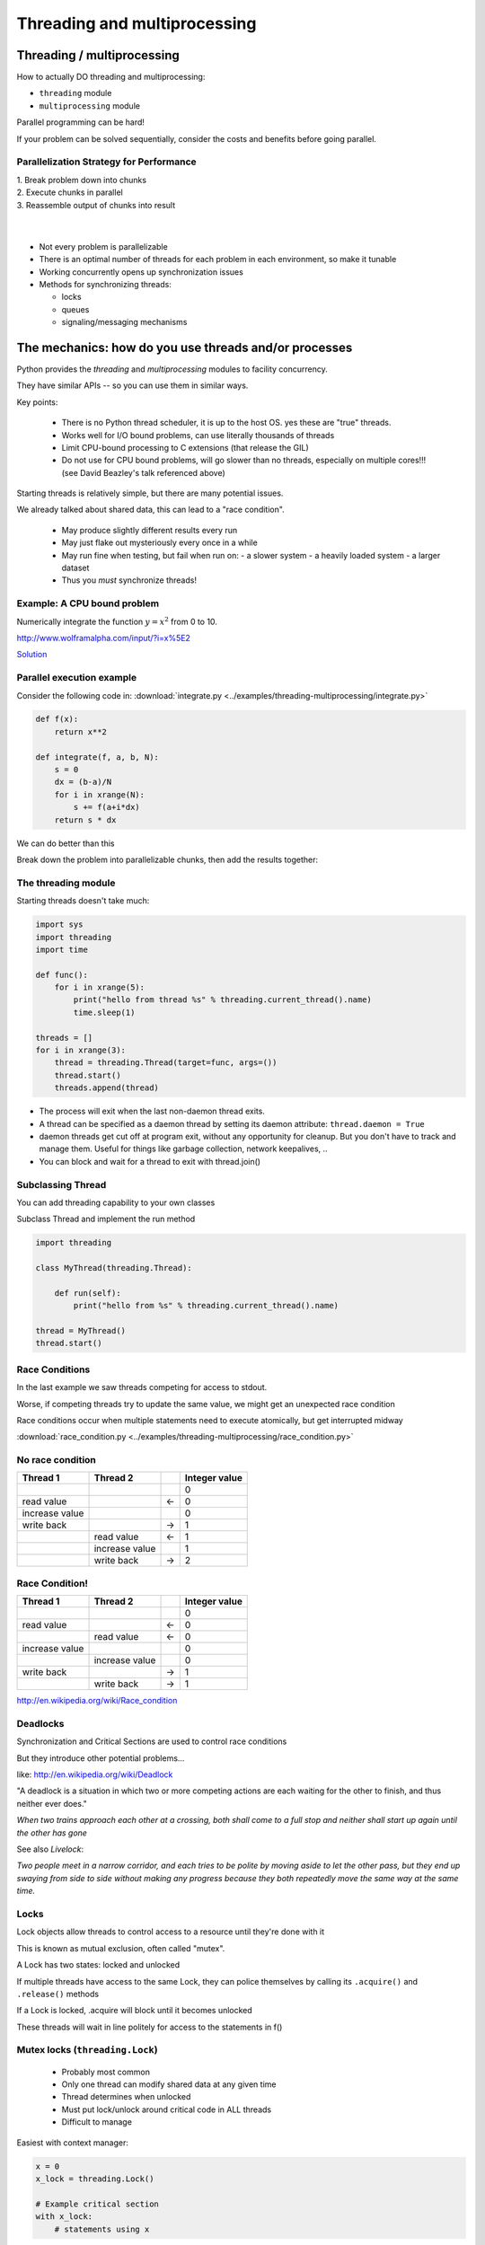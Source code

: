 
.. _threading:

#############################
Threading and multiprocessing
#############################

Threading / multiprocessing
===========================

How to actually DO threading and multiprocessing:

-  ``threading`` module
-  ``multiprocessing`` module

Parallel programming can be hard!

If your problem can be solved sequentially, consider the costs and
benefits before going parallel.


Parallelization Strategy for Performance
----------------------------------------

| 1. Break problem down into chunks
| 2. Execute chunks in parallel
| 3. Reassemble output of chunks into result

.. image:: /_static/OPP.0108.gif
      :align: right
      :height: 450px
      :alt: multitasking flow diagram

|
|

-  Not every problem is parallelizable
-  There is an optimal number of threads for each problem in each
   environment, so make it tunable
-  Working concurrently opens up synchronization issues
-  Methods for synchronizing threads:

   -  locks
   -  queues
   -  signaling/messaging mechanisms

The mechanics: how do you use threads and/or processes
======================================================

Python provides the `threading` and `multiprocessing` modules to facility concurrency.

They have similar APIs -- so you can use them in similar ways.

Key points:

 - There is no Python thread scheduler, it is up to the host OS. yes these are "true" threads.
 - Works well for I/O bound problems, can use literally thousands of threads
 - Limit CPU-bound processing to C extensions (that release the GIL)
 - Do not use for CPU bound problems, will go slower than no threads, especially on multiple cores!!! (see David Beazley's talk referenced above)

Starting threads is relatively simple, but there are many potential issues.

We already talked about shared data, this can lead to a "race condition".

 - May produce slightly different results every run
 - May just flake out mysteriously every once in a while
 - May run fine when testing, but fail when run on:
   - a slower system
   - a heavily loaded system
   - a larger dataset
 - Thus you *must* synchronize threads!

Example: A CPU bound problem
----------------------------

Numerically integrate the function
:math:`y =x^2` from 0 to 10.

http://www.wolframalpha.com/input/?i=x%5E2

.. image:: /_static/x2.png
  :height: 400px

`Solution <http://www.wolframalpha.com/input/?i=int(x%5E2,0,10)>`_

Parallel execution example
--------------------------

Consider the following code in:
:download:`integrate.py <../examples/threading-multiprocessing/integrate.py>`

.. code-block:: python

    def f(x):
        return x**2

    def integrate(f, a, b, N):
        s = 0
        dx = (b-a)/N
        for i in xrange(N):
            s += f(a+i*dx)
        return s * dx

We can do better than this

Break down the problem into parallelizable chunks, then add the results
together:

The threading module
--------------------

Starting threads doesn't take much:

.. code-block:: python

    import sys
    import threading
    import time

    def func():
        for i in xrange(5):
            print("hello from thread %s" % threading.current_thread().name)
            time.sleep(1)

    threads = []
    for i in xrange(3):
        thread = threading.Thread(target=func, args=())
        thread.start()
        threads.append(thread)


-  The process will exit when the last non-daemon thread exits.
-  A thread can be specified as a daemon thread by setting its daemon
   attribute: ``thread.daemon = True``
-  daemon threads get cut off at program exit, without any opportunity
   for cleanup. But you don't have to track and manage them. Useful for
   things like garbage collection, network keepalives, ..
-  You can block and wait for a thread to exit with thread.join()


Subclassing Thread
------------------

You can add threading capability to your own classes

Subclass Thread and implement the run method


.. code-block:: python

    import threading

    class MyThread(threading.Thread):

        def run(self):
            print("hello from %s" % threading.current_thread().name)

    thread = MyThread()
    thread.start()


Race Conditions
---------------

In the last example we saw threads competing for access to stdout.

Worse, if competing threads try to update the same value, we might get
an unexpected race condition

Race conditions occur when multiple statements need to execute
atomically, but get interrupted midway

:download:`race_condition.py <../examples/threading-multiprocessing/race_condition.py>`

No race condition
------------------

+--------------------+--------------------+--------------------+--------------------+
| Thread 1           | Thread 2           |                    | Integer value      |
+====================+====================+====================+====================+
|                    |                    |                    | 0                  |
+--------------------+--------------------+--------------------+--------------------+
| read value         |                    | ←                  | 0                  |
+--------------------+--------------------+--------------------+--------------------+
| increase value     |                    |                    | 0                  |
+--------------------+--------------------+--------------------+--------------------+
| write back         |                    | →                  | 1                  |
+--------------------+--------------------+--------------------+--------------------+
|                    | read value         | ←                  | 1                  |
+--------------------+--------------------+--------------------+--------------------+
|                    | increase value     |                    | 1                  |
+--------------------+--------------------+--------------------+--------------------+
|                    | write back         | →                  | 2                  |
+--------------------+--------------------+--------------------+--------------------+

Race Condition!
---------------

+--------------------+--------------------+--------------------+--------------------+
| Thread 1           | Thread 2           |                    | Integer value      |
+====================+====================+====================+====================+
|                    |                    |                    | 0                  |
+--------------------+--------------------+--------------------+--------------------+
| read value         |                    | ←                  | 0                  |
+--------------------+--------------------+--------------------+--------------------+
|                    | read value         | ←                  | 0                  |
+--------------------+--------------------+--------------------+--------------------+
| increase value     |                    |                    | 0                  |
+--------------------+--------------------+--------------------+--------------------+
|                    | increase value     |                    | 0                  |
+--------------------+--------------------+--------------------+--------------------+
| write back         |                    | →                  | 1                  |
+--------------------+--------------------+--------------------+--------------------+
|                    | write back         | →                  | 1                  |
+--------------------+--------------------+--------------------+--------------------+

http://en.wikipedia.org/wiki/Race_condition

Deadlocks
---------

Synchronization and Critical Sections are used to control race
conditions

But they introduce other potential problems...

like: http://en.wikipedia.org/wiki/Deadlock

"A deadlock is a situation in which two or more competing actions are
each waiting for the other to finish, and thus neither ever does."

*When two trains approach each other at a crossing, both shall come to a
full stop and neither shall start up again until the other has gone*

See also *Livelock*:

*Two people meet in a narrow corridor, and each
tries to be polite by moving aside to let the other pass, but they end
up swaying from side to side without making any progress because they
both repeatedly move the same way at the same time.*


Locks
-----

Lock objects allow threads to control access to a resource until they're done with it

This is known as mutual exclusion, often called "mutex".

A Lock has two states: locked and unlocked

If multiple threads have access to the same Lock, they can police
themselves by calling its ``.acquire()`` and ``.release()`` methods

If a Lock is locked, .acquire will block until it becomes unlocked

These threads will wait in line politely for access to the statements in f()

Mutex locks (``threading.Lock``)
--------------------------------

 - Probably most common
 - Only one thread can modify shared data at any given time
 - Thread determines when unlocked
 - Must put lock/unlock around critical code in ALL threads
 - Difficult to manage

Easiest with context manager:

.. code-block:: python

    x = 0
    x_lock = threading.Lock()

    # Example critical section
    with x_lock:
        # statements using x


Only one lock per thread! (or risk mysterious deadlocks)

Or use RLock for code-based locking (locking function/method execution rather than data access)


.. code-block:: python

    import threading
    import time

    lock = threading.Lock()

    def f():
        lock.acquire()
        print("%s got lock" % threading.current_thread().name)
        time.sleep(1)
        lock.release()

    threading.Thread(target=f).start()
    threading.Thread(target=f).start()
    threading.Thread(target=f).start()


Nonblocking Locking
-------------------

``.acquire()`` will return True if it successfully acquires a lock

Its first argument is a boolean which specifies whether a lock should
block or not. The default is ``True``

.. code-block:: python

    import threading
    lock = threading.Lock()
    lock.acquire()
    if not lock.acquire(False):
        print("couldn't get lock")
    lock.release()
    if lock.acquire(False):
        print("got lock")


``threading.RLock`` - Reentrant Lock
------------------------------------

Useful for recursive algorithms, a thread-specific count of the locks is
maintained

A reentrant lock can be acquired multiple times by the same thread

``Lock.release()`` must be called the same number of times as ``Lock.acquire()``
by that thread


``threading.Semaphore``
-----------------------

Like an ``RLock``, but in reverse

A Semaphore is given an initial counter value, defaulting to 1

Each call to ``acquire()`` decrements the counter, ``release()`` increments it

If ``acquire()`` is called on a Semaphore with a counter of 0, it will block
until the Semaphore counter is greater than 0.

Useful for controlling the maximum number of threads allowed to access a
resource simultaneously

`Semaphore <http://en.wikipedia.org/wiki/Semaphore_(programming)>`_

.. image:: /_static/flags.jpg
  :height: 250px

Events (``threading.Event``)
----------------------------

 - Threads can wait for particular event
 - Setting an event unblocks all waiting threads

Common use: barriers, notification


Condition (``threading.Condition``)
-----------------------------------

 - Combination of locking/signaling
 - lock protects code that establishes a "condition" (e.g., data available)
 - signal notifies threads that "condition" has changed

Common use: producer/consumer patterns


Locking Exercise
----------------

:download:`lock_exercise.zip <../examples/threading-multiprocessing/lock_exercise.zip>`

In: ``lock/stdout_writer.py``

Multiple threads in the script write to stdout, and their output gets
jumbled

1. Add a locking mechanism to give each thread exclusive access to
   stdout

2. Try adding a Semaphore to allow 2 threads access at once


Managing thread results
-----------------------

We need a thread safe way of storing results from multiple threads of
execution. That is provided by the Queue module.

Queues allow multiple producers and multiple consumers to exchange data
safely

Size of the queue is managed with the maxsize kwarg

It will block consumers if empty and block producers if full

If maxsize is less than or equal to zero, the queue size is infinite

.. code-block:: python

    from Queue import Queue
    q = Queue(maxsize=10)
    q.put(37337)
    block = True
    timeout = 2
    print(q.get(block, timeout))

-  http://docs.python.org/3/library/threading.html
-  http://docs.python.org/3/library/queue.html

Queues (``queue``)
------------------

 - Easier to use than many of above
 - Do not need locks
 - Has signaling

Common use: producer/consumer patterns


.. code-block:: python


    from Queue import Queue
    data_q = Queue()

    Producer thread:
    for item in produce_items():
        data_q.put(item)

    Consumer thread:
    while True:
        item = q.get()
        consume_item(item)



Scheduling (``sched``)
----------------------

 - Schedules based on time, either absolute or delay
 - Low level, so has many of the traps of the threading synchronization primitives.

Timed events (``threading.timer``)
----------------------------------

Run a function at some time in the future:

.. code-block:: python

    import threading

    def called_once():
        """
        this function is designed to be called once in the future
        """
        print("I just got called! It's now: {}".format(time.asctime()))

    # setting it up to be called
    t = Timer(interval=3, function=called_once)
    t.start()

    # you can cancel it if you want:
    t.cancel()

:download:`simple_timer.py </examples/threading-multiprocessing/simple_timer.py>`

Other Queue types
-----------------

``Queue.LifoQueue``

  - Last In, First Out

``Queue.PriorityQueue``

  - Lowest valued entries are retrieved first

One pattern for ``PriorityQueue`` is to insert entries of form data by
inserting the tuple:

``(priority_number, data)``

Threading example with a queue
------------------------------

:download:`integrate_main.py <../examples/threading-multiprocessing/integrate_threads.py>`

.. code-block:: python

    #!/usr/bin/env python

    import threading
    import queue

    # from integrate.integrate import integrate, f
    from integrate import f, integrate_numpy as integrate
    from decorators import timer


    @timer
    def threading_integrate(f, a, b, N, thread_count=2):
        """break work into N chunks"""
        N_chunk = int(float(N) / thread_count)
        dx = float(b - a) / thread_count

        results = queue.Queue()

        def worker(*args):
            results.put(integrate(*args))

        for i in range(thread_count):
            x0 = dx * i
            x1 = x0 + dx
            thread = threading.Thread(target=worker, args=(f, x0, x1, N_chunk))
            thread.start()
            print("Thread %s started" % thread.name)

        return sum((results.get() for i in range(thread_count)))


    if __name__ == "__main__":

        # parameters of the integration
        a = 0.0
        b = 10.0
        N = 10**8
        thread_count = 8

        print("Numerical solution with N=%(N)d : %(x)f" %
              {'N': N, 'x': threading_integrate(f, a, b, N, thread_count=thread_count)})


Threading on a CPU bound problem
--------------------------------

Try running the code in :download:`integrate_threads.py </examples/threading-multiprocessing/integrate_threads.py>`

It has a couple of tunable parameters:

.. code-block:: python

    a = 0.0  # the start of the integration
    b = 10.0  # the end point of the integration
    N = 10**8 # the number of steps to use in the integration
    thread_count = 8  # the number of threads to use

What happens when you change the thread count? What thread count gives the maximum speed?


Multiprocessing
---------------

 - processes are completely isolated
 - no locking :) (and no GIL!)
 - instead of locking: messaging

``multiprocessing`` provides an API very similar to ``threading``, so the transition is easy

use ``multiprocessing.Process`` instead of ``threading.Thread``

.. code-block:: python

    import multiprocessing
    import os
    import time

    def func():
        print "hello from process %s" % os.getpid()
        time.sleep(1)

    proc = multiprocessing.Process(target=func, args=())
    proc.start()
    proc = multiprocessing.Process(target=func, args=())
    proc.start()


Differences with Threading
--------------------------

Multiprocessing has its own ``multiprocessing.Queue`` which handles
interprocess communication

Also has its own versions of ``Lock``, ``RLock``, ``Semaphore``

.. code-block:: python

    from multiprocessing import Queue, Lock

``multiprocessing.Pipe`` for 2-way process communication:

.. code-block:: python

    from multiprocessing import Pipe
    parent_conn, child_conn = Pipe()
    child_conn.send("foo")
    print parent_conn.recv()

Messaging
---------

Pipes (``multiprocessing.Pipe``)
................................

 - Returns a pair of connected objects
 - Largely mimics Unix pipes, but higher level
 - send pickled objects or buffers


Queues (``multiprocessing.Queue``)
..................................

 - same interface as ``queue.Queue``
 - implemented on top of pipes
 - means you can pretty easily port threaded programs using queues to multiprocessing
   - queue is the only shared data
   - data is all pickled and unpickled to pass between processes -- significant overhead.


Other features of the multiprocessing package
.............................................

 - Pools
 - Shared objects and arrays
 - Synchronization primitives
 - Managed objects
 - Connections


Pooling
-------

A processing pool contains worker processes with only a configured
number running at one time

.. code-block:: python

    from multiprocessing import Pool
    pool = Pool(processes=4)

The Pool module has several methods for adding jobs to the pool

``apply_async(func[, args[, kwargs[, callback]]])``

``map_async(func, iterable[, chunksize[, callback]])``


Pooling example
---------------

.. code-block:: python

    from multiprocessing import Pool
    def f(x):
        return x*x
    if __name__ == '__main__':
        pool = Pool(processes=4)

        result = pool.apply_async(f, (10,))
        print(result.get(timeout=1))
        print(pool.map(f, range(10)))

        it = pool.imap(f, range(10))
        print(it.next())
        print(it.next())
        print(it.next(timeout=1))

        import time
        result = pool.apply_async(time.sleep, (10,))
        print(result.get(timeout=1))

http://docs.python.org/3/library/multiprocessing.html#module-multiprocessing.pool


ThreadPool
----------

Threading also has a pool

Confusingly, it lives in the multiprocessing module

.. code-block:: python

    from multiprocessing.pool import ThreadPool
    pool = ThreadPool(processes=4)


.. Threading versus multiprocessing, networking edition
.. ----------------------------------------------------

.. :download:`server.zip <../examples/threading-multiprocessing/server.zip>`

.. We're going to test making concurrent connections to a web service in:

.. ``server/app.py``

.. It is a WSGI application which can be run with Green Unicorn or another WSGI server

.. ``$ gunicorn app:app --bind 0.0.0.0:37337``

.. ``client-threading.py`` makes 100 threads to contact the web service

.. ``client-mp.py`` makes 100 processes to contact the web service

.. ``client-pooled.py`` creates a ThreadPool

.. ``client-pooled.py`` contains a results Queue, but doesn't use it. Can you collect all the output from the pool into a single data structure using this Queue?
